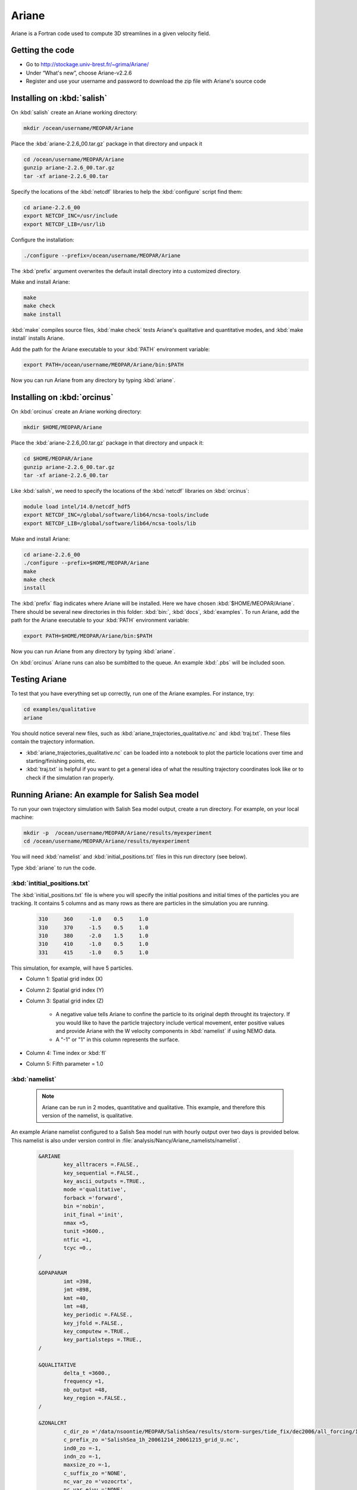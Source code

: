 .. _Ariane:

Ariane
======================================================================================================
Ariane is a Fortran code used to compute 3D streamlines in a given velocity field.

Getting the code
--------------------------------------
* Go to  http://stockage.univ-brest.fr/~grima/Ariane/
* Under “What's new”, choose Ariane-v2.2.6

* Register and use your username and password to download the zip file with Ariane's source code

Installing on :kbd:`salish`
------------------------------------------
On :kbd:`salish` create an Ariane working directory:

.. code-block:: bash

	mkdir /ocean/username/MEOPAR/Ariane

Place the :kbd:`ariane-2.2.6_00.tar.gz` package in that directory and unpack it

.. code-block:: bash

	cd /ocean/username/MEOPAR/Ariane
	gunzip ariane-2.2.6_00.tar.gz
	tar -xf ariane-2.2.6_00.tar

Specify the locations of the :kbd:`netcdf` libraries to help the :kbd:`configure` script find them:

.. code-block:: bash

	cd ariane-2.2.6_00
        export NETCDF_INC=/usr/include
        export NETCDF_LIB=/usr/lib

Configure the installation:

.. code-block:: bash

	./configure --prefix=/ocean/username/MEOPAR/Ariane

The :kbd:`prefix` argument overwrites the default install directory into a customized directory.

Make and install Ariane:

.. code-block:: bash

	make
	make check
	make install

:kbd:`make` compiles source files, :kbd:`make check` tests Ariane's qualitative and quantitative modes, and :kbd:`make install` installs Ariane.

Add the path for the Ariane executable to your :kbd:`PATH` environment variable:

.. code-block:: bash

	export PATH=/ocean/username/MEOPAR/Ariane/bin:$PATH

Now you can run Ariane from any directory by typing :kbd:`ariane`.


Installing on :kbd:`orcinus`
------------------------------------------
On :kbd:`orcinus` create an Ariane working directory:

.. code-block:: bash

	mkdir $HOME/MEOPAR/Ariane

Place the :kbd:`ariane-2.2.6_00.tar.gz` package in that directory and unpack it:

.. code-block:: bash

	cd $HOME/MEOPAR/Ariane
	gunzip ariane-2.2.6_00.tar.gz
	tar -xf ariane-2.2.6_00.tar

Like :kbd:`salish`, we need to specify the locations of the :kbd:`netcdf` libraries on :kbd:`orcinus`:

.. code-block:: bash

	module load intel/14.0/netcdf_hdf5
        export NETCDF_INC=/global/software/lib64/ncsa-tools/include
        export NETCDF_LIB=/global/software/lib64/ncsa-tools/lib

Make and install Ariane:

.. code-block:: bash

	cd ariane-2.2.6_00
	./configure --prefix=$HOME/MEOPAR/Ariane
	make
	make check
	install

The :kbd:`prefix` flag indicates where Ariane will be installed.
Here we have chosen :kbd:`$HOME/MEOPAR/Ariane`.
There should be several new directories in this folder: :kbd:`bin:`, :kbd:`docs`, :kbd:`examples`.
To run Ariane, add the path for the Ariane executable to your :kbd:`PATH` environment variable:

.. code-block:: bash

	export PATH=$HOME/MEOPAR/Ariane/bin:$PATH

Now you can run Ariane from any directory by typing :kbd:`ariane`.

On :kbd:`orcinus` Ariane runs can also be sumbitted to the queue.
An example :kbd:`.pbs` will be included soon.


Testing Ariane
------------------------
To test that you have everything set up correctly, run one of the Ariane examples.
For instance, try:

.. code-block:: bash

       cd examples/qualitative
       ariane

You should notice several new files, such as :kbd:`ariane_trajectories_qualitative.nc` and :kbd:`traj.txt`.
These files contain the trajectory information.

* :kbd:`ariane_trajectories_qualitative.nc` can be loaded into a notebook to plot the particle locations over time and starting/finishing points, etc.
* :kbd:`traj.txt` is helpful if you want to get a general idea of what the resulting trajectory coordinates look like or to check if the simulation ran properly.


Running Ariane: An example for Salish Sea model
------------------------------------------------------------------------------
To run your own trajectory simulation with Salish Sea model output, create a run directory. For example, on your local machine:

.. code-block:: bash

	mkdir -p  /ocean/username/MEOPAR/Ariane/results/myexperiment
	cd /ocean/username/MEOPAR/Ariane/results/myexperiment

You will need :kbd:`namelist` and :kbd:`initial_positions.txt` files in this run directory (see below).

Type :kbd:`ariane` to  run the code.


:kbd:`intitial_positions.txt`
^^^^^^^^^^^^^^^^^^^^^^^^^^^^^
The :kbd:`initial_positions.txt` file is where you will specify the initial positions and initial times of the particles you are tracking. It contains 5 columns and as many rows as there are particles in the simulation you are running.


   .. code-block:: text

      	310	360	-1.0	0.5	1.0
	310	370	-1.5 	0.5    	1.0
	310	380   	-2.0  	1.5    	1.0
	310  	410   	-1.0  	0.5    	1.0
	331  	415	-1.0 	0.5    	1.0 
 
This simulation, for example, will have 5 particles.

* Column 1: Spatial grid index (X)
* Column 2: Spatial grid index (Y)
* Column 3: Spatial grid index (Z)

	* A negative value tells Ariane to confine the particle to its original depth throught its trajectory. If you would like to have the particle trajectory include vertical movement, enter positive values and provide Ariane with the W velocity components in :kbd:`namelist` if using NEMO data.
	* A "-1" or "1" in this column represents the surface.
* Column 4: Time index or :kbd:`fl`
* Column 5: Fifth parameter = 1.0


:kbd:`namelist`
^^^^^^^^^^^^^^^

 .. note::

      Ariane can be run in 2 modes, quantitative and qualitative. This example, and therefore this version of the namelist, is qualitative.

An example Ariane namelist configured to a Salish Sea model run with hourly output over two days is provided below.
This namelist is also under version control in :file:`analysis/Nancy/Ariane_namelists/namelist`.

 .. code-block:: fortran

        &ARIANE
        	key_alltracers =.FALSE.,
        	key_sequential =.FALSE.,
	    	key_ascii_outputs =.TRUE.,
	    	mode ='qualitative',
	    	forback ='forward',
	    	bin ='nobin',
	    	init_final ='init',
	    	nmax =5,
	    	tunit =3600.,
	    	ntfic =1,
	    	tcyc =0.,
        /

        &OPAPARAM
        	imt =398,
	    	jmt =898,
	   	kmt =40,
	    	lmt =48,
	    	key_periodic =.FALSE.,
	    	key_jfold =.FALSE.,
	    	key_computew =.TRUE.,
	    	key_partialsteps =.TRUE.,
        /

        &QUALITATIVE
        	delta_t =3600.,
	    	frequency =1,
	    	nb_output =48,
	    	key_region =.FALSE.,
        /

        &ZONALCRT
        	c_dir_zo ='/data/nsoontie/MEOPAR/SalishSea/results/storm-surges/tide_fix/dec2006/all_forcing/1hour/',
        	c_prefix_zo ='SalishSea_1h_20061214_20061215_grid_U.nc',
	    	ind0_zo =-1,
	    	indn_zo =-1,
	    	maxsize_zo =-1,
	    	c_suffix_zo ='NONE',
	    	nc_var_zo ='vozocrtx',
	    	nc_var_eivu ='NONE',
	    	nc_att_mask_zo ='NONE',
        /

        &MERIDCRT
        	c_dir_me ='/data/nsoontie/MEOPAR/SalishSea/results/storm-surges/tide_fix/dec2006/all_forcing/1hour/',
	    	c_prefix_me ='SalishSea_1h_20061214_20061215_grid_V.nc',
	    	ind0_me =-1,
	    	indn_me =-1,
	    	maxsize_me =-1,
	    	c_suffix_me ='NONE',
	    	nc_var_me ='vomecrty',
	    	nc_var_eivv ='NONE',
	    	nc_att_mask_me ='NONE',
        /

        &MESH
        	dir_mesh ='/ocean/nsoontie/MEOPAR/Ariane/',
	    	fn_mesh ='mesh_mask.nc',
	    	nc_var_xx_tt ='glamt',
	    	nc_var_xx_uu ='glamu',
	    	nc_var_yy_tt ='gphit',
	    	nc_var_yy_vv ='gphiv',
	    	nc_var_zz_ww ='gdepw',
	    	nc_var_e2u ='e2u',
	    	nc_var_e1v ='e1v',
	    	nc_var_e1t ='e1t',
	    	nc_var_e2t ='e2t',
	    	nc_var_e3t ='e3t',
	    	nc_var_tmask ='tmask',
	    	nc_mask_val =0.,
        /

The general setup for the simulation is specified in the sections **ARIANE**, **OPAPARAM**, and **QUALITATIVE**.
Some of the parameters are described in the table below.
For a more detailed description of the parameters, please refer to the Ariane documentation: `Ariane Namelist`_

+------------------+---------------------------------------+------------------+---------------------------------------+
|    Parameter     |              Description              |    Parameter     |              Description              |
+==================+=======================================+==================+=======================================+
| :kbd:`nmax`      | Number of particles                   | :kbd:`kmt`       | Vertical space dimension (depth)      |
+------------------+---------------------------------------+------------------+---------------------------------------+
| :kbd:`tunit`     | Unit of time.                         | :kbd:`lmt`       | Number of time steps                  |
+                  +                                       +                  +                                       +
|                  | Example: 3600 for 1 hour              |                  | in input data                         |
+------------------+---------------------------------------+------------------+---------------------------------------+
| :kbd:`ntfic`     | x :kbd:`tunit` = Time period covered  | :kbd:`delta_t`   | Unit of time.                         |
+                  +                                       +                  +                                       +
|                  | by each time sample in input files    |                  | Example: 3600 for 1 hour              |
+------------------+---------------------------------------+------------------+---------------------------------------+
| :kbd:`imt`       | Horizontal space dimension            | :kbd:`frequency` | x :kbd:`delta_t` = Time interval      |
+                  +                                       +                  +                                       +
|                  | (longitude)                           |                  | between two sucessive position outputs|
+------------------+---------------------------------------+------------------+---------------------------------------+
| :kbd:`jmt`       | Horizontal space dimension            | :kbd:`nb_output` | Total number of position outputs for  |
+                  +                                       +                  +                                       +
|                  | (latitude)                            |                  | each trajectory.                      |
+------------------+---------------------------------------+------------------+---------------------------------------+


 .. note::

      **Condition 1: delta_t × frequency × nb_output < tunit × ntfic × lmt**

      **Condition 2: delta_t × frequency × nb_output < tunit × ntfic × (lmt + 0.5 - max(fl))**

      Condition 1 must be satisfied if the maximum time index is 0.5. Condition 2 must also be satisfied if any inital time index :kbd:`fl` is greater than 0.5.


We must also specify where Salish Sea model output is stored in sections **ZONALCRT** and **MERIDCRT**.
You can also input the vertical velocity component (recommended if using NEMO data) under **VERTICRT** or Ariane can compute it using the horizontal components.
There is also the option of specifying temperature, salinity, and density in the sections **TEMPERAT**, **SALINITY**, and **DENSITY** respectively.

+----------------------------------------+---------------------------------------+
|    Parameter                           |              Description              |
+========================================+=======================================+
| :kbd:`c_dir_zo`, :kbd:`c_dir_me`       | Directory where data is store         |
+----------------------------------------+---------------------------------------+
| :kbd:`c_prefix_zo`, :kbd:`c_prefix_me` | NetCDF file name with velocity data   |
+----------------------------------------+---------------------------------------+
| :kbd:`nc_var_zo`, :kbd:`nc_var_me`     | Variable name for velocity component  |
+----------------------------------------+---------------------------------------+
| :kbd:`dir_mesh`                        | Directory where grid is stored        |
+----------------------------------------+---------------------------------------+
| :kbd:`fn_mesh`                         | NetCDF file name with grid            |
+----------------------------------------+---------------------------------------+

Namelists can be constructed using the namelist assistant on the Ariane website: `Namelist Assistant`_

.. _Namelist Assistant: http://stockage.univ-brest.fr/~grima/Ariane/namelist/namelist.html

Finally, the **MESH** section indicates where information about the Salish Sea model grid is stored.
A file, :file:`mesh_mask.nc`, contains the mapping scale factors and grid masks needed by Ariane.
This is a large file not under version control but can be found in :file:`/ocean/nsoontie/MEOPAR/Ariane`.

Ariane output
------------------------
The trajectories can be plotted in a python notebook. Different colours are used to distinguish the different trajectories and their initial positions are marked by a gray square. A 3D plot may be helpful in viewing particles at varying depths.


.. figure:: images/Trajectories2D.png
.. figure:: images/Trajectories3D.png


Notebooks
-------------------------------
If you would like to see more examples of particle tracking, feel free to look at the following notebook:

* `ParticleTracking.ipynb`_

.. _ParticleTracking.ipynb: http://nbviewer.ipython.org/urls/bitbucket.org/salishsea/analysis/raw/tip/Idalia/ParticleTracking.ipynb



References
-------------------------------
* Manual: `Compilation and Installation`_
* Manual: `Ariane Namelist`_
* Manual: `Ariane Tutorial`_
* Blanke, B., and S. Raynaud, 1997: Kinematics of the Pacific Equatorial Undercurrent: a Eulerian and Lagrangian approach from GCM results. J. Phys. Oceanogr., 27, 1038-1053.
* Blanke, B., M. Arhan, G. Madec, and S. Roche, 1999: Warm water paths in the equatorial Atlantic as diagnosed with a general circulation model. J. Phys. Oceanogr., 29, 2753-2768.
* Blanke, B., S. Speich, G. Madec, and K. Döös, 2001: A global diagnostic of interocean mass transfers. J. Phys. Oceanogr., 31, 1623-1632.

.. _Compilation and Installation: http://stockage.univ-brest.fr/~grima/Ariane/ariane_install_2.x.x_sep08.pdf
.. _Ariane Namelist: http://stockage.univ-brest.fr/~grima/Ariane/ariane_namelist_2.x.x_oct08.pdf
.. _Ariane Tutorial: http://stockage.univ-brest.fr/~grima/Ariane/ariane_tutorial_2.x.x_sep08.pdf
